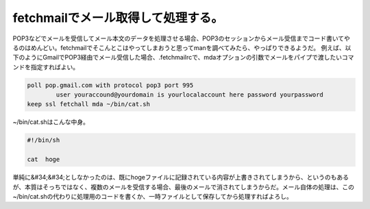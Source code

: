 ﻿fetchmailでメール取得して処理する。
############################################


POP3などでメールを受信してメール本文のデータを処理させる場合、POP3のセッションからメール受信までコード書いてやるのはめんどい。fetchmailでそこんとこはやってしまおうと思ってmanを調べてみたら、やっぱりできるようだ。
例えば、以下のようにGmailでPOP3経由でメール受信した場合、.fetchmailrcで、mdaオプションの引数でメールをパイプで渡したいコマンドを指定すればよい。

.. code-block:: none

   poll pop.gmail.com with protocol pop3 port 995
           user youraccound@yourdomain is yourlocalaccount here password yourpassword 
   keep ssl fetchall mda ~/bin/cat.sh


~/bin/cat.shはこんな中身。

.. code-block:: none

   #!/bin/sh 
   
   cat  hoge


単純に&#34;&#34;としなかったのは、既にhogeファイルに記録されている内容が上書きされてしまうから、というのもあるが、本質はそっちではなく、複数のメールを受信する場合、最後のメールで消されてしまうからだ。メール自体の処理は、この~/bin/cat.shの代わりに処理用のコードを書くか、一時ファイルとして保存してから処理すればよろし。



.. author:: mkouhei
.. categories:: Unix/Linux, network, 
.. tags::


